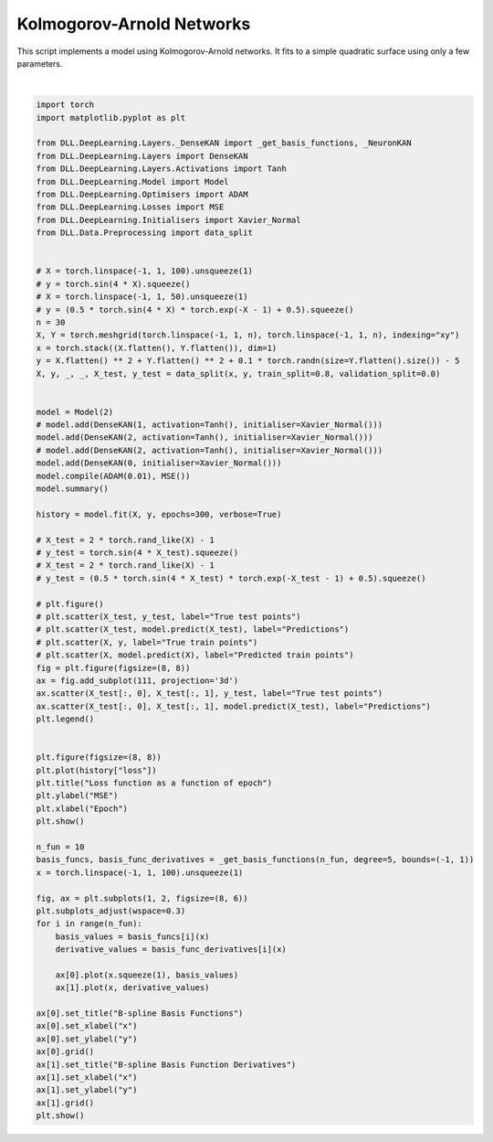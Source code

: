 
.. DO NOT EDIT.
.. THIS FILE WAS AUTOMATICALLY GENERATED BY SPHINX-GALLERY.
.. TO MAKE CHANGES, EDIT THE SOURCE PYTHON FILE:
.. "auto_examples\DeepLearning\KANs.py"
.. LINE NUMBERS ARE GIVEN BELOW.

.. only:: html

    .. note::
        :class: sphx-glr-download-link-note

        :ref:`Go to the end <sphx_glr_download_auto_examples_DeepLearning_KANs.py>`
        to download the full example code.

.. rst-class:: sphx-glr-example-title

.. _sphx_glr_auto_examples_DeepLearning_KANs.py:


Kolmogorov-Arnold Networks
==================================

This script implements a model using Kolmogorov-Arnold networks. It fits to a simple 
quadratic surface using only a few parameters.

.. GENERATED FROM PYTHON SOURCE LINES 8-88



.. rst-class:: sphx-glr-horizontal


    *

      .. image-sg:: /auto_examples/DeepLearning/images/sphx_glr_KANs_001.png
         :alt: KANs
         :srcset: /auto_examples/DeepLearning/images/sphx_glr_KANs_001.png
         :class: sphx-glr-multi-img

    *

      .. image-sg:: /auto_examples/DeepLearning/images/sphx_glr_KANs_002.png
         :alt: Loss function as a function of epoch
         :srcset: /auto_examples/DeepLearning/images/sphx_glr_KANs_002.png
         :class: sphx-glr-multi-img

    *

      .. image-sg:: /auto_examples/DeepLearning/images/sphx_glr_KANs_003.png
         :alt: B-spline Basis Functions, B-spline Basis Function Derivatives
         :srcset: /auto_examples/DeepLearning/images/sphx_glr_KANs_003.png
         :class: sphx-glr-multi-img


.. rst-class:: sphx-glr-script-out

 .. code-block:: none

    Model summary:
    Input - Output: (2)
    DenseKAN - (Input, Output): (2, 2) - Parameters: 40
        Tanh - Output: (2)
    DenseKAN - (Input, Output): (2, 1) - Parameters: 20
    Total number of parameters: 60
    Epoch: 1 - Metrics: {'loss': '18.2167'}
    Epoch: 2 - Metrics: {'loss': '17.8147'}
    Epoch: 3 - Metrics: {'loss': '17.4217'}
    Epoch: 4 - Metrics: {'loss': '17.0385'}
    Epoch: 5 - Metrics: {'loss': '16.6658'}
    Epoch: 6 - Metrics: {'loss': '16.3046'}
    Epoch: 7 - Metrics: {'loss': '15.9559'}
    Epoch: 8 - Metrics: {'loss': '15.6200'}
    Epoch: 9 - Metrics: {'loss': '15.2969'}
    Epoch: 10 - Metrics: {'loss': '14.9855'}
    Epoch: 11 - Metrics: {'loss': '14.6838'}
    Epoch: 12 - Metrics: {'loss': '14.3897'}
    Epoch: 13 - Metrics: {'loss': '14.1008'}
    Epoch: 14 - Metrics: {'loss': '13.8145'}
    Epoch: 15 - Metrics: {'loss': '13.5289'}
    Epoch: 16 - Metrics: {'loss': '13.2427'}
    Epoch: 17 - Metrics: {'loss': '12.9550'}
    Epoch: 18 - Metrics: {'loss': '12.6652'}
    Epoch: 19 - Metrics: {'loss': '12.3733'}
    Epoch: 20 - Metrics: {'loss': '12.0794'}
    Epoch: 21 - Metrics: {'loss': '11.7840'}
    Epoch: 22 - Metrics: {'loss': '11.4876'}
    Epoch: 23 - Metrics: {'loss': '11.1908'}
    Epoch: 24 - Metrics: {'loss': '10.8946'}
    Epoch: 25 - Metrics: {'loss': '10.5997'}
    Epoch: 26 - Metrics: {'loss': '10.3070'}
    Epoch: 27 - Metrics: {'loss': '10.0174'}
    Epoch: 28 - Metrics: {'loss': '9.7317'}
    Epoch: 29 - Metrics: {'loss': '9.4510'}
    Epoch: 30 - Metrics: {'loss': '9.1760'}
    Epoch: 31 - Metrics: {'loss': '8.9077'}
    Epoch: 32 - Metrics: {'loss': '8.6466'}
    Epoch: 33 - Metrics: {'loss': '8.3935'}
    Epoch: 34 - Metrics: {'loss': '8.1486'}
    Epoch: 35 - Metrics: {'loss': '7.9121'}
    Epoch: 36 - Metrics: {'loss': '7.6842'}
    Epoch: 37 - Metrics: {'loss': '7.4647'}
    Epoch: 38 - Metrics: {'loss': '7.2532'}
    Epoch: 39 - Metrics: {'loss': '7.0494'}
    Epoch: 40 - Metrics: {'loss': '6.8529'}
    Epoch: 41 - Metrics: {'loss': '6.6631'}
    Epoch: 42 - Metrics: {'loss': '6.4796'}
    Epoch: 43 - Metrics: {'loss': '6.3020'}
    Epoch: 44 - Metrics: {'loss': '6.1298'}
    Epoch: 45 - Metrics: {'loss': '5.9627'}
    Epoch: 46 - Metrics: {'loss': '5.8005'}
    Epoch: 47 - Metrics: {'loss': '5.6429'}
    Epoch: 48 - Metrics: {'loss': '5.4896'}
    Epoch: 49 - Metrics: {'loss': '5.3406'}
    Epoch: 50 - Metrics: {'loss': '5.1957'}
    Epoch: 51 - Metrics: {'loss': '5.0546'}
    Epoch: 52 - Metrics: {'loss': '4.9172'}
    Epoch: 53 - Metrics: {'loss': '4.7834'}
    Epoch: 54 - Metrics: {'loss': '4.6529'}
    Epoch: 55 - Metrics: {'loss': '4.5258'}
    Epoch: 56 - Metrics: {'loss': '4.4016'}
    Epoch: 57 - Metrics: {'loss': '4.2805'}
    Epoch: 58 - Metrics: {'loss': '4.1621'}
    Epoch: 59 - Metrics: {'loss': '4.0465'}
    Epoch: 60 - Metrics: {'loss': '3.9336'}
    Epoch: 61 - Metrics: {'loss': '3.8232'}
    Epoch: 62 - Metrics: {'loss': '3.7154'}
    Epoch: 63 - Metrics: {'loss': '3.6101'}
    Epoch: 64 - Metrics: {'loss': '3.5073'}
    Epoch: 65 - Metrics: {'loss': '3.4071'}
    Epoch: 66 - Metrics: {'loss': '3.3093'}
    Epoch: 67 - Metrics: {'loss': '3.2141'}
    Epoch: 68 - Metrics: {'loss': '3.1214'}
    Epoch: 69 - Metrics: {'loss': '3.0311'}
    Epoch: 70 - Metrics: {'loss': '2.9433'}
    Epoch: 71 - Metrics: {'loss': '2.8579'}
    Epoch: 72 - Metrics: {'loss': '2.7748'}
    Epoch: 73 - Metrics: {'loss': '2.6940'}
    Epoch: 74 - Metrics: {'loss': '2.6154'}
    Epoch: 75 - Metrics: {'loss': '2.5390'}
    Epoch: 76 - Metrics: {'loss': '2.4648'}
    Epoch: 77 - Metrics: {'loss': '2.3925'}
    Epoch: 78 - Metrics: {'loss': '2.3223'}
    Epoch: 79 - Metrics: {'loss': '2.2539'}
    Epoch: 80 - Metrics: {'loss': '2.1874'}
    Epoch: 81 - Metrics: {'loss': '2.1228'}
    Epoch: 82 - Metrics: {'loss': '2.0599'}
    Epoch: 83 - Metrics: {'loss': '1.9987'}
    Epoch: 84 - Metrics: {'loss': '1.9391'}
    Epoch: 85 - Metrics: {'loss': '1.8812'}
    Epoch: 86 - Metrics: {'loss': '1.8249'}
    Epoch: 87 - Metrics: {'loss': '1.7701'}
    Epoch: 88 - Metrics: {'loss': '1.7168'}
    Epoch: 89 - Metrics: {'loss': '1.6649'}
    Epoch: 90 - Metrics: {'loss': '1.6145'}
    Epoch: 91 - Metrics: {'loss': '1.5655'}
    Epoch: 92 - Metrics: {'loss': '1.5178'}
    Epoch: 93 - Metrics: {'loss': '1.4715'}
    Epoch: 94 - Metrics: {'loss': '1.4265'}
    Epoch: 95 - Metrics: {'loss': '1.3828'}
    Epoch: 96 - Metrics: {'loss': '1.3403'}
    Epoch: 97 - Metrics: {'loss': '1.2990'}
    Epoch: 98 - Metrics: {'loss': '1.2590'}
    Epoch: 99 - Metrics: {'loss': '1.2201'}
    Epoch: 100 - Metrics: {'loss': '1.1823'}
    Epoch: 101 - Metrics: {'loss': '1.1457'}
    Epoch: 102 - Metrics: {'loss': '1.1102'}
    Epoch: 103 - Metrics: {'loss': '1.0757'}
    Epoch: 104 - Metrics: {'loss': '1.0423'}
    Epoch: 105 - Metrics: {'loss': '1.0099'}
    Epoch: 106 - Metrics: {'loss': '0.9785'}
    Epoch: 107 - Metrics: {'loss': '0.9481'}
    Epoch: 108 - Metrics: {'loss': '0.9187'}
    Epoch: 109 - Metrics: {'loss': '0.8902'}
    Epoch: 110 - Metrics: {'loss': '0.8626'}
    Epoch: 111 - Metrics: {'loss': '0.8359'}
    Epoch: 112 - Metrics: {'loss': '0.8101'}
    Epoch: 113 - Metrics: {'loss': '0.7851'}
    Epoch: 114 - Metrics: {'loss': '0.7609'}
    Epoch: 115 - Metrics: {'loss': '0.7376'}
    Epoch: 116 - Metrics: {'loss': '0.7151'}
    Epoch: 117 - Metrics: {'loss': '0.6933'}
    Epoch: 118 - Metrics: {'loss': '0.6723'}
    Epoch: 119 - Metrics: {'loss': '0.6520'}
    Epoch: 120 - Metrics: {'loss': '0.6324'}
    Epoch: 121 - Metrics: {'loss': '0.6135'}
    Epoch: 122 - Metrics: {'loss': '0.5953'}
    Epoch: 123 - Metrics: {'loss': '0.5777'}
    Epoch: 124 - Metrics: {'loss': '0.5608'}
    Epoch: 125 - Metrics: {'loss': '0.5445'}
    Epoch: 126 - Metrics: {'loss': '0.5288'}
    Epoch: 127 - Metrics: {'loss': '0.5138'}
    Epoch: 128 - Metrics: {'loss': '0.4992'}
    Epoch: 129 - Metrics: {'loss': '0.4853'}
    Epoch: 130 - Metrics: {'loss': '0.4718'}
    Epoch: 131 - Metrics: {'loss': '0.4589'}
    Epoch: 132 - Metrics: {'loss': '0.4465'}
    Epoch: 133 - Metrics: {'loss': '0.4346'}
    Epoch: 134 - Metrics: {'loss': '0.4232'}
    Epoch: 135 - Metrics: {'loss': '0.4122'}
    Epoch: 136 - Metrics: {'loss': '0.4016'}
    Epoch: 137 - Metrics: {'loss': '0.3915'}
    Epoch: 138 - Metrics: {'loss': '0.3818'}
    Epoch: 139 - Metrics: {'loss': '0.3726'}
    Epoch: 140 - Metrics: {'loss': '0.3637'}
    Epoch: 141 - Metrics: {'loss': '0.3551'}
    Epoch: 142 - Metrics: {'loss': '0.3469'}
    Epoch: 143 - Metrics: {'loss': '0.3391'}
    Epoch: 144 - Metrics: {'loss': '0.3316'}
    Epoch: 145 - Metrics: {'loss': '0.3244'}
    Epoch: 146 - Metrics: {'loss': '0.3176'}
    Epoch: 147 - Metrics: {'loss': '0.3110'}
    Epoch: 148 - Metrics: {'loss': '0.3046'}
    Epoch: 149 - Metrics: {'loss': '0.2986'}
    Epoch: 150 - Metrics: {'loss': '0.2928'}
    Epoch: 151 - Metrics: {'loss': '0.2872'}
    Epoch: 152 - Metrics: {'loss': '0.2819'}
    Epoch: 153 - Metrics: {'loss': '0.2767'}
    Epoch: 154 - Metrics: {'loss': '0.2718'}
    Epoch: 155 - Metrics: {'loss': '0.2671'}
    Epoch: 156 - Metrics: {'loss': '0.2625'}
    Epoch: 157 - Metrics: {'loss': '0.2580'}
    Epoch: 158 - Metrics: {'loss': '0.2538'}
    Epoch: 159 - Metrics: {'loss': '0.2496'}
    Epoch: 160 - Metrics: {'loss': '0.2456'}
    Epoch: 161 - Metrics: {'loss': '0.2416'}
    Epoch: 162 - Metrics: {'loss': '0.2378'}
    Epoch: 163 - Metrics: {'loss': '0.2340'}
    Epoch: 164 - Metrics: {'loss': '0.2303'}
    Epoch: 165 - Metrics: {'loss': '0.2267'}
    Epoch: 166 - Metrics: {'loss': '0.2230'}
    Epoch: 167 - Metrics: {'loss': '0.2194'}
    Epoch: 168 - Metrics: {'loss': '0.2158'}
    Epoch: 169 - Metrics: {'loss': '0.2123'}
    Epoch: 170 - Metrics: {'loss': '0.2087'}
    Epoch: 171 - Metrics: {'loss': '0.2051'}
    Epoch: 172 - Metrics: {'loss': '0.2014'}
    Epoch: 173 - Metrics: {'loss': '0.1978'}
    Epoch: 174 - Metrics: {'loss': '0.1941'}
    Epoch: 175 - Metrics: {'loss': '0.1904'}
    Epoch: 176 - Metrics: {'loss': '0.1867'}
    Epoch: 177 - Metrics: {'loss': '0.1829'}
    Epoch: 178 - Metrics: {'loss': '0.1792'}
    Epoch: 179 - Metrics: {'loss': '0.1755'}
    Epoch: 180 - Metrics: {'loss': '0.1718'}
    Epoch: 181 - Metrics: {'loss': '0.1682'}
    Epoch: 182 - Metrics: {'loss': '0.1646'}
    Epoch: 183 - Metrics: {'loss': '0.1610'}
    Epoch: 184 - Metrics: {'loss': '0.1576'}
    Epoch: 185 - Metrics: {'loss': '0.1542'}
    Epoch: 186 - Metrics: {'loss': '0.1508'}
    Epoch: 187 - Metrics: {'loss': '0.1476'}
    Epoch: 188 - Metrics: {'loss': '0.1444'}
    Epoch: 189 - Metrics: {'loss': '0.1412'}
    Epoch: 190 - Metrics: {'loss': '0.1382'}
    Epoch: 191 - Metrics: {'loss': '0.1351'}
    Epoch: 192 - Metrics: {'loss': '0.1322'}
    Epoch: 193 - Metrics: {'loss': '0.1292'}
    Epoch: 194 - Metrics: {'loss': '0.1263'}
    Epoch: 195 - Metrics: {'loss': '0.1235'}
    Epoch: 196 - Metrics: {'loss': '0.1207'}
    Epoch: 197 - Metrics: {'loss': '0.1180'}
    Epoch: 198 - Metrics: {'loss': '0.1153'}
    Epoch: 199 - Metrics: {'loss': '0.1127'}
    Epoch: 200 - Metrics: {'loss': '0.1102'}
    Epoch: 201 - Metrics: {'loss': '0.1077'}
    Epoch: 202 - Metrics: {'loss': '0.1053'}
    Epoch: 203 - Metrics: {'loss': '0.1030'}
    Epoch: 204 - Metrics: {'loss': '0.1006'}
    Epoch: 205 - Metrics: {'loss': '0.0984'}
    Epoch: 206 - Metrics: {'loss': '0.0961'}
    Epoch: 207 - Metrics: {'loss': '0.0940'}
    Epoch: 208 - Metrics: {'loss': '0.0918'}
    Epoch: 209 - Metrics: {'loss': '0.0896'}
    Epoch: 210 - Metrics: {'loss': '0.0875'}
    Epoch: 211 - Metrics: {'loss': '0.0854'}
    Epoch: 212 - Metrics: {'loss': '0.0834'}
    Epoch: 213 - Metrics: {'loss': '0.0813'}
    Epoch: 214 - Metrics: {'loss': '0.0793'}
    Epoch: 215 - Metrics: {'loss': '0.0774'}
    Epoch: 216 - Metrics: {'loss': '0.0755'}
    Epoch: 217 - Metrics: {'loss': '0.0736'}
    Epoch: 218 - Metrics: {'loss': '0.0718'}
    Epoch: 219 - Metrics: {'loss': '0.0700'}
    Epoch: 220 - Metrics: {'loss': '0.0683'}
    Epoch: 221 - Metrics: {'loss': '0.0667'}
    Epoch: 222 - Metrics: {'loss': '0.0651'}
    Epoch: 223 - Metrics: {'loss': '0.0636'}
    Epoch: 224 - Metrics: {'loss': '0.0621'}
    Epoch: 225 - Metrics: {'loss': '0.0607'}
    Epoch: 226 - Metrics: {'loss': '0.0594'}
    Epoch: 227 - Metrics: {'loss': '0.0581'}
    Epoch: 228 - Metrics: {'loss': '0.0568'}
    Epoch: 229 - Metrics: {'loss': '0.0556'}
    Epoch: 230 - Metrics: {'loss': '0.0545'}
    Epoch: 231 - Metrics: {'loss': '0.0534'}
    Epoch: 232 - Metrics: {'loss': '0.0523'}
    Epoch: 233 - Metrics: {'loss': '0.0513'}
    Epoch: 234 - Metrics: {'loss': '0.0503'}
    Epoch: 235 - Metrics: {'loss': '0.0494'}
    Epoch: 236 - Metrics: {'loss': '0.0485'}
    Epoch: 237 - Metrics: {'loss': '0.0476'}
    Epoch: 238 - Metrics: {'loss': '0.0468'}
    Epoch: 239 - Metrics: {'loss': '0.0460'}
    Epoch: 240 - Metrics: {'loss': '0.0452'}
    Epoch: 241 - Metrics: {'loss': '0.0444'}
    Epoch: 242 - Metrics: {'loss': '0.0437'}
    Epoch: 243 - Metrics: {'loss': '0.0430'}
    Epoch: 244 - Metrics: {'loss': '0.0423'}
    Epoch: 245 - Metrics: {'loss': '0.0417'}
    Epoch: 246 - Metrics: {'loss': '0.0411'}
    Epoch: 247 - Metrics: {'loss': '0.0404'}
    Epoch: 248 - Metrics: {'loss': '0.0398'}
    Epoch: 249 - Metrics: {'loss': '0.0393'}
    Epoch: 250 - Metrics: {'loss': '0.0387'}
    Epoch: 251 - Metrics: {'loss': '0.0382'}
    Epoch: 252 - Metrics: {'loss': '0.0376'}
    Epoch: 253 - Metrics: {'loss': '0.0371'}
    Epoch: 254 - Metrics: {'loss': '0.0366'}
    Epoch: 255 - Metrics: {'loss': '0.0361'}
    Epoch: 256 - Metrics: {'loss': '0.0357'}
    Epoch: 257 - Metrics: {'loss': '0.0352'}
    Epoch: 258 - Metrics: {'loss': '0.0347'}
    Epoch: 259 - Metrics: {'loss': '0.0343'}
    Epoch: 260 - Metrics: {'loss': '0.0339'}
    Epoch: 261 - Metrics: {'loss': '0.0335'}
    Epoch: 262 - Metrics: {'loss': '0.0331'}
    Epoch: 263 - Metrics: {'loss': '0.0327'}
    Epoch: 264 - Metrics: {'loss': '0.0323'}
    Epoch: 265 - Metrics: {'loss': '0.0319'}
    Epoch: 266 - Metrics: {'loss': '0.0316'}
    Epoch: 267 - Metrics: {'loss': '0.0312'}
    Epoch: 268 - Metrics: {'loss': '0.0309'}
    Epoch: 269 - Metrics: {'loss': '0.0305'}
    Epoch: 270 - Metrics: {'loss': '0.0302'}
    Epoch: 271 - Metrics: {'loss': '0.0299'}
    Epoch: 272 - Metrics: {'loss': '0.0296'}
    Epoch: 273 - Metrics: {'loss': '0.0293'}
    Epoch: 274 - Metrics: {'loss': '0.0290'}
    Epoch: 275 - Metrics: {'loss': '0.0287'}
    Epoch: 276 - Metrics: {'loss': '0.0284'}
    Epoch: 277 - Metrics: {'loss': '0.0282'}
    Epoch: 278 - Metrics: {'loss': '0.0279'}
    Epoch: 279 - Metrics: {'loss': '0.0276'}
    Epoch: 280 - Metrics: {'loss': '0.0274'}
    Epoch: 281 - Metrics: {'loss': '0.0271'}
    Epoch: 282 - Metrics: {'loss': '0.0269'}
    Epoch: 283 - Metrics: {'loss': '0.0267'}
    Epoch: 284 - Metrics: {'loss': '0.0264'}
    Epoch: 285 - Metrics: {'loss': '0.0262'}
    Epoch: 286 - Metrics: {'loss': '0.0260'}
    Epoch: 287 - Metrics: {'loss': '0.0258'}
    Epoch: 288 - Metrics: {'loss': '0.0256'}
    Epoch: 289 - Metrics: {'loss': '0.0254'}
    Epoch: 290 - Metrics: {'loss': '0.0252'}
    Epoch: 291 - Metrics: {'loss': '0.0250'}
    Epoch: 292 - Metrics: {'loss': '0.0248'}
    Epoch: 293 - Metrics: {'loss': '0.0246'}
    Epoch: 294 - Metrics: {'loss': '0.0244'}
    Epoch: 295 - Metrics: {'loss': '0.0242'}
    Epoch: 296 - Metrics: {'loss': '0.0241'}
    Epoch: 297 - Metrics: {'loss': '0.0239'}
    Epoch: 298 - Metrics: {'loss': '0.0237'}
    Epoch: 299 - Metrics: {'loss': '0.0235'}
    Epoch: 300 - Metrics: {'loss': '0.0234'}






|

.. code-block:: Python

    import torch
    import matplotlib.pyplot as plt

    from DLL.DeepLearning.Layers._DenseKAN import _get_basis_functions, _NeuronKAN
    from DLL.DeepLearning.Layers import DenseKAN
    from DLL.DeepLearning.Layers.Activations import Tanh
    from DLL.DeepLearning.Model import Model
    from DLL.DeepLearning.Optimisers import ADAM
    from DLL.DeepLearning.Losses import MSE
    from DLL.DeepLearning.Initialisers import Xavier_Normal
    from DLL.Data.Preprocessing import data_split


    # X = torch.linspace(-1, 1, 100).unsqueeze(1)
    # y = torch.sin(4 * X).squeeze()
    # X = torch.linspace(-1, 1, 50).unsqueeze(1)
    # y = (0.5 * torch.sin(4 * X) * torch.exp(-X - 1) + 0.5).squeeze()
    n = 30
    X, Y = torch.meshgrid(torch.linspace(-1, 1, n), torch.linspace(-1, 1, n), indexing="xy")
    x = torch.stack((X.flatten(), Y.flatten()), dim=1)
    y = X.flatten() ** 2 + Y.flatten() ** 2 + 0.1 * torch.randn(size=Y.flatten().size()) - 5
    X, y, _, _, X_test, y_test = data_split(x, y, train_split=0.8, validation_split=0.0)


    model = Model(2)
    # model.add(DenseKAN(1, activation=Tanh(), initialiser=Xavier_Normal()))
    model.add(DenseKAN(2, activation=Tanh(), initialiser=Xavier_Normal()))
    # model.add(DenseKAN(2, activation=Tanh(), initialiser=Xavier_Normal()))
    model.add(DenseKAN(0, initialiser=Xavier_Normal()))
    model.compile(ADAM(0.01), MSE())
    model.summary()

    history = model.fit(X, y, epochs=300, verbose=True)

    # X_test = 2 * torch.rand_like(X) - 1
    # y_test = torch.sin(4 * X_test).squeeze()
    # X_test = 2 * torch.rand_like(X) - 1
    # y_test = (0.5 * torch.sin(4 * X_test) * torch.exp(-X_test - 1) + 0.5).squeeze()

    # plt.figure()
    # plt.scatter(X_test, y_test, label="True test points")
    # plt.scatter(X_test, model.predict(X_test), label="Predictions")
    # plt.scatter(X, y, label="True train points")
    # plt.scatter(X, model.predict(X), label="Predicted train points")
    fig = plt.figure(figsize=(8, 8))
    ax = fig.add_subplot(111, projection='3d')
    ax.scatter(X_test[:, 0], X_test[:, 1], y_test, label="True test points")
    ax.scatter(X_test[:, 0], X_test[:, 1], model.predict(X_test), label="Predictions")
    plt.legend()


    plt.figure(figsize=(8, 8))
    plt.plot(history["loss"])
    plt.title("Loss function as a function of epoch")
    plt.ylabel("MSE")
    plt.xlabel("Epoch")
    plt.show()

    n_fun = 10
    basis_funcs, basis_func_derivatives = _get_basis_functions(n_fun, degree=5, bounds=(-1, 1))
    x = torch.linspace(-1, 1, 100).unsqueeze(1)

    fig, ax = plt.subplots(1, 2, figsize=(8, 6))
    plt.subplots_adjust(wspace=0.3)
    for i in range(n_fun):
        basis_values = basis_funcs[i](x)
        derivative_values = basis_func_derivatives[i](x)

        ax[0].plot(x.squeeze(1), basis_values)
        ax[1].plot(x, derivative_values)

    ax[0].set_title("B-spline Basis Functions")
    ax[0].set_xlabel("x")
    ax[0].set_ylabel("y")
    ax[0].grid()
    ax[1].set_title("B-spline Basis Function Derivatives")
    ax[1].set_xlabel("x")
    ax[1].set_ylabel("y")
    ax[1].grid()
    plt.show()


.. rst-class:: sphx-glr-timing

   **Total running time of the script:** (0 minutes 11.222 seconds)


.. _sphx_glr_download_auto_examples_DeepLearning_KANs.py:

.. only:: html

  .. container:: sphx-glr-footer sphx-glr-footer-example

    .. container:: sphx-glr-download sphx-glr-download-jupyter

      :download:`Download Jupyter notebook: KANs.ipynb <KANs.ipynb>`

    .. container:: sphx-glr-download sphx-glr-download-python

      :download:`Download Python source code: KANs.py <KANs.py>`

    .. container:: sphx-glr-download sphx-glr-download-zip

      :download:`Download zipped: KANs.zip <KANs.zip>`


.. only:: html

 .. rst-class:: sphx-glr-signature

    `Gallery generated by Sphinx-Gallery <https://sphinx-gallery.github.io>`_
